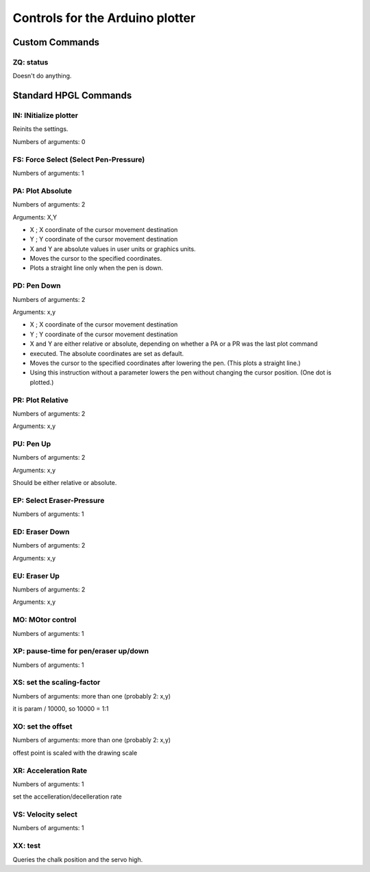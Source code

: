 Controls for the Arduino plotter
================================

Custom Commands
---------------
ZQ: status
~~~~~~~~~~
Doesn't do anything.

Standard HPGL Commands
----------------------

IN: INitialize plotter
~~~~~~~~~~~~~~~~~~~~~~
Reinits the settings.

Numbers of arguments: 0

FS: Force Select (Select Pen-Pressure)
~~~~~~~~~~~~~~~~~~~~~~~~~~~~~~~~~~~~~~
Numbers of arguments: 1

PA: Plot Absolute
~~~~~~~~~~~~~~~~~
Numbers of arguments: 2

Arguments: X,Y

* X ; X coordinate of the cursor movement destination
* Y ; Y coordinate of the cursor movement destination
* X and Y are absolute values in user units or graphics units.
* Moves the cursor to the specified coordinates.
* Plots a straight line only when the pen is down.


PD: Pen Down
~~~~~~~~~~~~
Numbers of arguments: 2

Arguments: x,y

* X ; X coordinate of the cursor movement destination
* Y ; Y coordinate of the cursor movement destination
* X and Y are either relative or absolute, depending on whether a PA or a PR was the last plot command
* executed. The absolute coordinates are set as default.
* Moves the cursor to the specified coordinates after lowering the pen. (This plots a straight line.)
* Using this instruction without a parameter lowers the pen without changing the cursor position. (One dot is plotted.)


PR: Plot Relative
~~~~~~~~~~~~~~~~~
Numbers of arguments: 2

Arguments: x,y

PU: Pen Up
~~~~~~~~~~
Numbers of arguments: 2

Arguments: x,y

Should be either relative or absolute.

EP: Select Eraser-Pressure
~~~~~~~~~~~~~~~~~~~~~~~~~~
Numbers of arguments: 1

ED: Eraser Down
~~~~~~~~~~~~~~~
Numbers of arguments: 2

Arguments: x,y

EU: Eraser Up
~~~~~~~~~~~~~~
Numbers of arguments: 2

Arguments: x,y

MO: MOtor control
~~~~~~~~~~~~~~~~~
Numbers of arguments: 1

XP: pause-time for pen/eraser up/down
~~~~~~~~~~~~~~~~~~~~~~~~~~~~~~~~~~~~~
Numbers of arguments: 1

XS: set the scaling-factor
~~~~~~~~~~~~~~~~~~~~~~~~~~
Numbers of arguments: more than one (probably 2: x,y)

it is param / 10000, so 10000 = 1:1

XO: set the offset
~~~~~~~~~~~~~~~~~~
Numbers of arguments: more than one (probably 2: x,y)

offest point is scaled with the drawing scale

XR: Acceleration Rate
~~~~~~~~~~~~~~~~~~~~~
Numbers of arguments: 1

set the accelleration/decelleration rate


VS: Velocity select
~~~~~~~~~~~~~~~~~~~
Numbers of arguments: 1

XX: test
~~~~~~~~
Queries the chalk position and the servo high.

